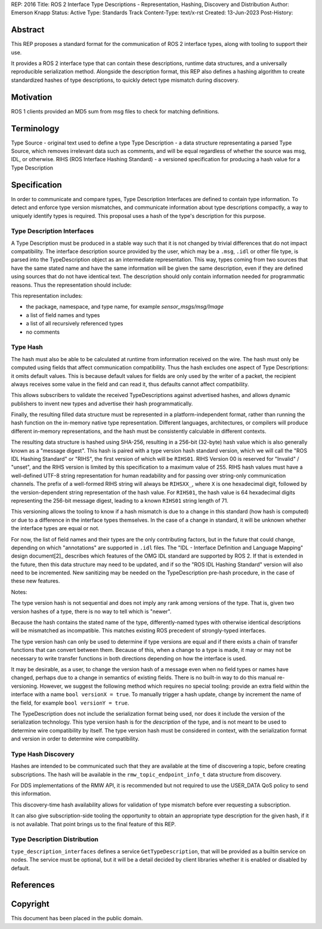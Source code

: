 REP: 2016
Title: ROS 2 Interface Type Descriptions - Representation, Hashing, Discovery and Distribution
Author: Emerson Knapp
Status: Active
Type: Standards Track
Content-Type: text/x-rst
Created: 13-Jun-2023
Post-History:


Abstract
========

This REP proposes a standard format for the communication of ROS 2 interface types, along with tooling to support their use.

It provides a ROS 2 interface type that can contain these descriptions, runtime data structures, and a universally reproducible serialization method.
Alongside the description format, this REP also defines a hashing algorithm to create standardized hashes of type descriptions, to quickly detect type mismatch during discovery.


Motivation
==========

ROS 1 clients provided an MD5 sum from msg files to check for matching definitions.

Terminology
===========

Type Source - original text used to define a type
Type Description - a data structure representating a parsed Type Source, which removes irrelevant data such as comments, and will be equal regardless of whether the source was msg, IDL, or otherwise.
RIHS (ROS Interface Hashing Standard) - a versioned specification for producing a hash value for a Type Description


Specification
=============

In order to communicate and compare types, Type Description Interfaces are defined to contain type information.
To detect and enforce type version mismatches, and communicate information about type descriptions compactly, a way to uniquely identify types is required.
This proposal uses a hash of the type's description for this purpose.


Type Description Interfaces
---------------------------

A Type Description must be produced in a stable way such that it is not changed by trivial differences that do not impact compatibility.
The interface description source provided by the user, which may be a ``.msg``, ``.idl`` or other file type, is parsed into the TypeDescription object as an intermediate representation.
This way, types coming from two sources that have the same stated name and have the same information will be given the same description, even if they are defined using sources that do not have identical text.
The description should only contain information needed for programmatic reasons.
Thus the representation should include:

This representation includes:

- the package, namespace, and type name, for example `sensor_msgs/msg/Image`
- a list of field names and types
- a list of all recursively referenced types
- no comments


Type Hash
---------

The hash must also be able to be calculated at runtime from information received on the wire.
The hash must only be computed using fields that affect communication compatibility.
Thus the hash excludes one aspect of Type Descriptions: it omits default values.
This is because default values for fields are only used by the writer of a packet, the recipient always receives some value in the field and can read it, thus defaults cannot affect compatibility.

This allows subscribers to validate the received TypeDescriptions against advertised hashes, and allows dynamic publishers to invent new types and advertise their hash programmatically.

Finally, the resulting filled data structure must be represented in a platform-independent format, rather than running the hash function on the in-memory native type representation.
Different languages, architectures, or compilers will produce different in-memory representations, and the hash must be consistently calculable in different contexts.

The resulting data structure is hashed using SHA-256, resulting in a 256-bit (32-byte) hash value which is also generally known as a "message digest".
This hash is paired with a type version hash standard version, which we will call the "ROS IDL Hashing Standard" or "RIHS", the first version of which will be ``RIHS01``.
RIHS Version 00 is reserved for "Invalid" / "unset", and the RIHS version is limited by this specification to a maximum value of 255.
RIHS hash values must have a well-defined UTF-8 string representation for human readability and for passing over string-only communication channels.
The prefix of a well-formed RIHS string will always be ``RIHSXX_``, where ``X`` is one hexadecimal digit, followed by the version-dependent string representation of the hash value.
For ``RIHS01``, the hash value is 64 hexadecimal digits representing the 256-bit message digest, leading to a known ``RIHS01`` string length of 71.

This versioning allows the tooling to know if a hash mismatch is due to a change in this standard (how hash is computed) or due to a difference in the interface types themselves.
In the case of a change in standard, it will be unknown whether the interface types are equal or not.

For now, the list of field names and their types are the only contributing factors, but in the future that could change, depending on which "annotations" are supported in ``.idl`` files.
The "IDL - Interface Definition and Language Mapping" design document\ [2]_ describes which features of the OMG IDL standard are supported by ROS 2.
If that is extended in the future, then this data structure may need to be updated, and if so the "ROS IDL Hashing Standard" version will also need to be incremented.
New sanitizing may be needed on the TypeDescription pre-hash procedure, in the case of these new features.

.. TODO::

    Re-audit the supported features from OMG IDL according to the referenced design document, including the @key annotation and how it may impact this for the reference implementation.

Notes:

The type version hash is not sequential and does not imply any rank among versions of the type. That is, given two version hashes of a type, there is no way to tell which is "newer".

Because the hash contains the stated name of the type, differently-named types with otherwise identical descriptions will be mismatched as incompatible.
This matches existing ROS precedent of strongly-typed interfaces.

The type version hash can only be used to determine if type versions are equal and if there exists a chain of transfer functions that can convert between them.
Because of this, when a change to a type is made, it may or may not be necessary to write transfer functions in both directions depending on how the interface is used.

It may be desirable, as a user, to change the version hash of a message even when no field types or names have changed, perhaps due to a change in semantics of existing fields.
There is no built-in way to do this manual re-versioning.
However, we suggest the following method which requires no special tooling: provide an extra field within the interface with a name ``bool versionX = true``.
To manually trigger a hash update, change by increment the name of the field, for example ``bool versionY = true``.

The TypeDescription does not include the serialization format being used, nor does it include the version of the serialization technology.
This type version hash is for the *description* of the type, and is not meant to be used to determine wire compatibility by itself.
The type version hash must be considered in context, with the serialization format and version in order to determine wire compatibility.


Type Hash Discovery
-------------------

Hashes are intended to be communicated such that they are available at the time of discovering a topic, before creating subscriptions.
The hash will be available in the ``rmw_topic_endpoint_info_t`` data structure from discovery.

For DDS implementations of the RMW API, it is recommended but not required to use the USER_DATA QoS policy to send this information.

This discovery-time hash availability allows for validation of type mismatch before ever requesting a subscription.

It can also give subscription-side tooling the opportunity to obtain an appropriate type description for the given hash, if it is not available.
That point brings us to the final feature of this REP.

Type Description Distribution
-----------------------------

``type_description_interfaces`` defines a service ``GetTypeDescription``, that will be provided as a builtin service on nodes.
The service must be optional, but it will be a detail decided by client libraries whether it is enabled or disabled by default.


References
==========

.. http://wiki.ros.org/Topics
.. REP 2011 Evolving message types
.. REP 20XX Dynamic pubsub (name TBD)

Copyright
=========

This document has been placed in the public domain.


..
   Local Variables:
   mode: indented-text
   indent-tabs-mode: nil
   sentence-end-double-space: t
   fill-column: 70
   coding: utf-8
   End:
